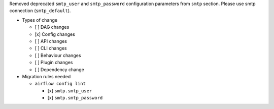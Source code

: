 Removed deprecated ``smtp_user`` and ``smtp_password`` configuration parameters from ``smtp`` section. Please use smtp connection (``smtp_default``).

* Types of change

  * [ ] DAG changes
  * [x] Config changes
  * [ ] API changes
  * [ ] CLI changes
  * [ ] Behaviour changes
  * [ ] Plugin changes
  * [ ] Dependency change

* Migration rules needed

  * ``airflow config lint``

    * [x] ``smtp.smtp_user``
    * [x] ``smtp.smtp_password``
